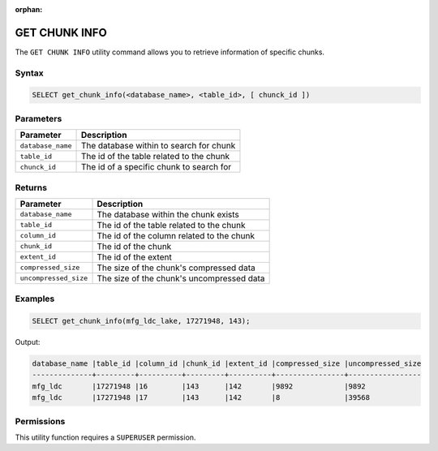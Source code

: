 :orphan:

.. _get_chunk_info:

**************
GET CHUNK INFO
**************

The ``GET CHUNK INFO`` utility command allows you to retrieve information of specific chunks.

Syntax
======

.. code-block:: sql

	SELECT get_chunk_info(<database_name>, <table_id>, [ chunck_id ])

Parameters
============

.. list-table:: 
   :widths: auto
   :header-rows: 1
   
   * - Parameter
     - Description
   * - ``database_name``
     - The database within to search for chunk
   * - ``table_id``
     - The id of the table related to the chunk 
   * - ``chunck_id``
     - The id of a specific chunk to search for

Returns
=======

.. list-table:: 
   :widths: auto
   :header-rows: 1

   * - Parameter
     - Description
   * - ``database_name``
     - The database within the chunk exists
   * - ``table_id``
     - The id of the table related to the chunk 
   * - ``column_id``
     - The id of the column related to the chunk
   * - ``chunk_id``
     - The id of the chunk
   * - ``extent_id``
     - The id of the extent
   * - ``compressed_size``
     - The size of the chunk's compressed data
   * - ``uncompressed_size``
     - The size of the chunk's uncompressed data

Examples
========

.. code-block:: sql

	SELECT get_chunk_info(mfg_ldc_lake, 17271948, 143);
	
Output:

.. code-block:: console

	database_name |table_id |column_id |chunk_id |extent_id |compressed_size |uncompressed_size
	--------------+---------+----------+---------+----------+----------------+-----------------
	mfg_ldc       |17271948 |16        |143      |142       |9892            |9892 
	mfg_ldc       |17271948 |17        |143      |142       |8               |39568 


Permissions
===========

This utility function requires a ``SUPERUSER`` permission.